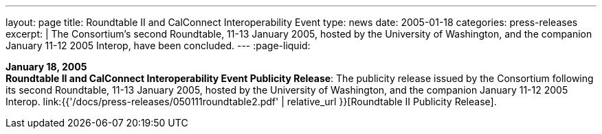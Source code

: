 ---
layout: page
title:  Roundtable II and CalConnect Interoperability Event
type: news
date: 2005-01-18
categories: press-releases
excerpt: |
  The Consortium's second Roundtable, 11-13 January 2005, hosted by the
  University of Washington, and the companion January 11-12 2005 Interop,
  have been concluded.
---
:page-liquid:

*January 18, 2005* +
*Roundtable II and CalConnect Interoperability Event Publicity Release*:
The publicity release issued by the Consortium following its second
Roundtable, 11-13 January 2005, hosted by the University of Washington,
and the companion January 11-12 2005 Interop.
link:{{'/docs/press-releases/050111roundtable2.pdf' | relative_url }}[Roundtable II
Publicity Release].